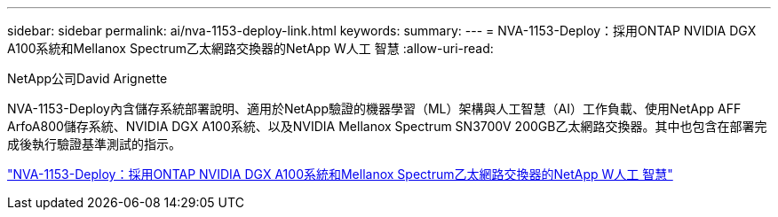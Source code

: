 ---
sidebar: sidebar 
permalink: ai/nva-1153-deploy-link.html 
keywords:  
summary:  
---
= NVA-1153-Deploy：採用ONTAP NVIDIA DGX A100系統和Mellanox Spectrum乙太網路交換器的NetApp W人工 智慧
:allow-uri-read: 


NetApp公司David Arignette

NVA-1153-Deploy內含儲存系統部署說明、適用於NetApp驗證的機器學習（ML）架構與人工智慧（AI）工作負載、使用NetApp AFF ArfoA800儲存系統、NVIDIA DGX A100系統、以及NVIDIA Mellanox Spectrum SN3700V 200GB乙太網路交換器。其中也包含在部署完成後執行驗證基準測試的指示。

link:https://www.netapp.com/pdf.html?item=/media/21789-nva-1153-deploy.pdf["NVA-1153-Deploy：採用ONTAP NVIDIA DGX A100系統和Mellanox Spectrum乙太網路交換器的NetApp W人工 智慧"^]
